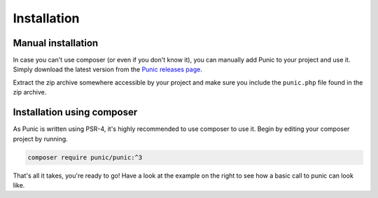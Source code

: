 ************
Installation
************

Manual installation
###################

In case you can't use composer (or even if you don't know it), you can manually add Punic to your project and use it. Simply download the latest version from the `Punic releases page <https://github.com/punic/punic/releases>`_.

Extract the zip archive somewhere accessible by your project and make sure you include the ``punic.php`` file found in the zip archive.


Installation using composer
###########################

As Punic is written using PSR-4, it's highly recommended to use composer to use it. Begin by editing your composer project by running.


.. code-block:: bash

    composer require punic/punic:^3

That's all it takes, you're ready to go! Have a look at the example on the right to see how a basic call to punic can look like.